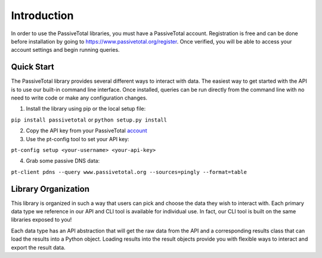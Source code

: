 Introduction
============

In order to use the PassiveTotal libraries, you must have a PassiveTotal account. Registration is free and can be done before installation by going to https://www.passivetotal.org/register. Once verified, you will be able to access your account settings and begin running queries.

Quick Start
-----------
The PassiveTotal library provides several different ways to interact with data. The easiest way to get started with the API is to use our built-in command line interface. Once installed, queries can be run directly from the command line with no need to write code or make any configuration changes.


1. Install the library using pip or the local setup file:

``pip install passivetotal`` or ``python setup.py install``

2. Copy the API key from your PassiveTotal `account <https://www.passivetotal.org/account_settings/>`_

3. Use the pt-config tool to set your API key:

``pt-config setup <your-username> <your-api-key>``

4. Grab some passive DNS data:

``pt-client pdns --query www.passivetotal.org --sources=pingly --format=table``


Library Organization
--------------------

This library is organized in such a way that users can pick and choose the data they wish to interact with. Each primary data type we reference in our API and CLI tool is available for individual use. In fact, our CLI tool is built on the same libraries exposed to you!

Each data type has an API abstraction that will get the raw data from the API and a corresponding results class that can load the results into a Python object. Loading results into the result objects provide you with flexible ways to interact and export the result data.